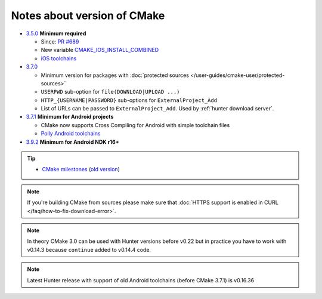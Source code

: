 .. Copyright (c) 2016, Ruslan Baratov
.. All rights reserved.

Notes about version of CMake
----------------------------

* `3.5.0`_ **Minimum required**

  * Since: `PR #689 <https://github.com/cpp-pm/hunter/pull/689>`__

  * New variable `CMAKE_IOS_INSTALL_COMBINED <https://cmake.org/cmake/help/v3.5/variable/CMAKE_IOS_INSTALL_COMBINED.html>`__
  * `iOS toolchains <http://polly.readthedocs.io/en/latest/toolchains/ios.html>`__

* `3.7.0`_

  * Minimum version for packages with
    :doc:`protected sources </user-guides/cmake-user/protected-sources>`
  * ``USERPWD`` sub-option for ``file(DOWNLOAD|UPLOAD ...)``
  * ``HTTP_{USERNAME|PASSWORD}`` sub-options for ``ExternalProject_Add``
  * List of URLs can be passed to ``ExternalProject_Add``.
    Used by :ref:`hunter download server`.

* `3.7.1`_ **Minimum for Android projects**

  * CMake now supports Cross Compiling for Android with simple toolchain files
  * `Polly Android toolchains <http://polly.readthedocs.io/en/latest/toolchains/android.html#android-ndk-x-api-y>`__

* `3.9.2`_ **Minimum for Android NDK r16+**

.. tip::

  * `CMake milestones <https://gitlab.kitware.com/cmake/cmake/milestones?state=all>`__ (`old version <https://cmake.org/Bug/changelog_page.php>`__)

.. note::

  If you're building CMake from sources please make sure that
  :doc:`HTTPS support is enabled in CURL </faq/how-to-fix-download-error>`.

.. note::

  In theory CMake 3.0 can be used with Hunter versions before v0.22 but in
  practice you have to work with v0.14.3 because ``continue`` added to
  v0.14.4 code.

.. note::

  Latest Hunter release with support of old Android toolchains
  (before CMake 3.7.1) is v0.16.36

.. _3.5.0: https://www.cmake.org/cmake/help/v3.5/release/3.5.html#platforms
.. _3.7.0: https://cmake.org/cmake/help/latest/release/3.7.html#commands
.. _3.7.1: https://cmake.org/cmake/help/latest/release/3.7.html#platforms
.. _3.9.2: https://gitlab.kitware.com/cmake/cmake/issues/17253
